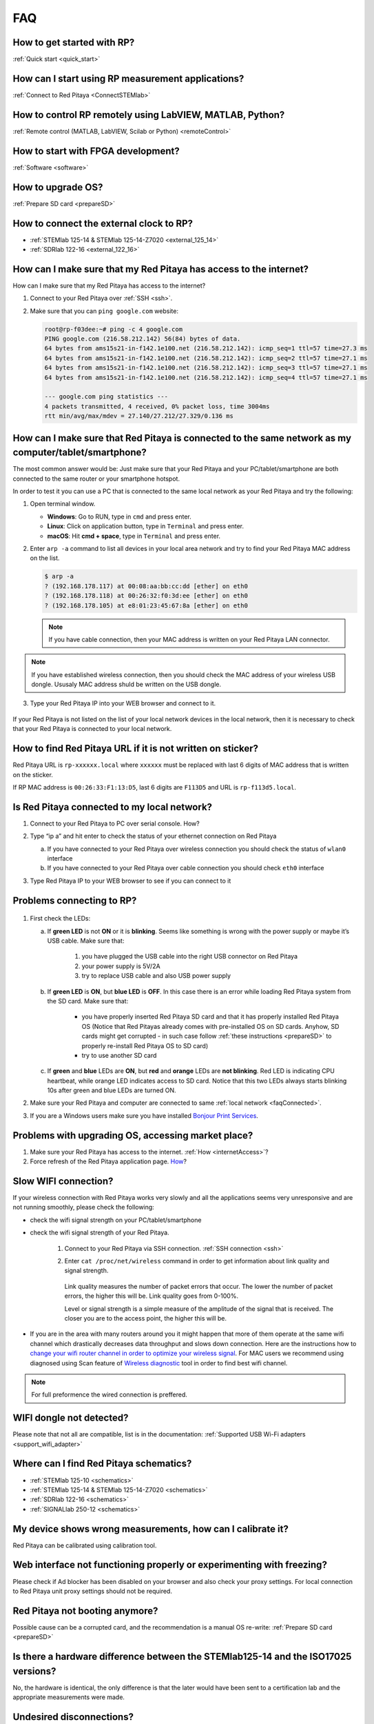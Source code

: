 ###
FAQ
###

***************************
How to get started with RP?
***************************

:ref:`Quick start <quick_start>`

**************************************************
How can I start using RP measurement applications?
**************************************************

:ref:`Connect to Red Pitaya <ConnectSTEMlab>`

*********************************************************
How to control RP remotely using LabVIEW, MATLAB, Python?
*********************************************************

:ref:`Remote control (MATLAB, LabVIEW, Scilab or Python) <remoteControl>`

***********************************
How to start with FPGA development?
***********************************

:ref:`Software <software>`

******************
How to upgrade OS?
******************

:ref:`Prepare SD card <prepareSD>`

****************************************
How to connect the external clock to RP?
****************************************

* :ref:`STEMlab 125-14 & STEMlab 125-14-Z7020 <external_125_14>`
* :ref:`SDRlab 122-16 <external_122_16>`

.. _internetAccess:

******************************************************************
How can I make sure that my Red Pitaya has access to the internet?
******************************************************************

How can I make sure that my Red Pitaya has access to the internet?

1. Connect to your Red Pitaya over :ref:`SSH <ssh>`.
2. Make sure that you can ``ping google.com`` website:

   .. code-block:: shell-session

      root@rp-f03dee:~# ping -c 4 google.com
      PING google.com (216.58.212.142) 56(84) bytes of data.
      64 bytes from ams15s21-in-f142.1e100.net (216.58.212.142): icmp_seq=1 ttl=57 time=27.3 ms
      64 bytes from ams15s21-in-f142.1e100.net (216.58.212.142): icmp_seq=2 ttl=57 time=27.1 ms
      64 bytes from ams15s21-in-f142.1e100.net (216.58.212.142): icmp_seq=3 ttl=57 time=27.1 ms
      64 bytes from ams15s21-in-f142.1e100.net (216.58.212.142): icmp_seq=4 ttl=57 time=27.1 ms

      --- google.com ping statistics ---
      4 packets transmitted, 4 received, 0% packet loss, time 3004ms
      rtt min/avg/max/mdev = 27.140/27.212/27.329/0.136 ms

      
      
.. _faqConnected:
      
******************************************************************************************************
How can I make sure that Red Pitaya is connected to the same network as my computer/tablet/smartphone?
******************************************************************************************************

The most common answer would be:
Just make sure that your Red Pitaya and your PC/tablet/smartphone
are both connected to the same router or your smartphone hotspot.

In order to test it you can use a PC that is connected to
the same local network as your Red Pitaya and try the following:

1. Open terminal window.

   * **Windows**: Go to RUN, type in ``cmd`` and press enter.
   * **Linux**: Click on application button, type in ``Terminal`` and press enter.
   * **macOS**: Hit **cmd + space**, type in ``Terminal`` and press enter.

2. Enter ``arp -a`` command to list all devices in your local area network
   and try to find your Red Pitaya MAC address on the list.

   .. code-block:: shell-session

      $ arp -a
      ? (192.168.178.117) at 00:08:aa:bb:cc:dd [ether] on eth0
      ? (192.168.178.118) at 00:26:32:f0:3d:ee [ether] on eth0
      ? (192.168.178.105) at e8:01:23:45:67:8a [ether] on eth0

   .. note::

      If you have cable connection, then your MAC address
      is written on your Red Pitaya LAN connector.

   .. figure:: MAC.png
      :align: center

.. note:: 

   If you have established wireless connection, then you should check the MAC
   address of your wireless USB dongle. Ususaly MAC address shuld be written 
   on the USB dongle.

3. Type your Red Pitaya IP into your WEB browser and connect to it.

   .. figure:: Screen-Shot-2015-09-26-at-09.34.00.png
      :align: center

If your Red Pitaya is not listed on the list of your local network devices in the local network,
then it is necessary to check that your Red Pitaya is connected to your local network.

***********************************************************
How to find Red Pitaya URL if it is not written on sticker?
***********************************************************

Red Pitaya URL is ``rp-xxxxxx.local`` where ``xxxxxx`` must be replaced
with last 6 digits of MAC address that is written on the sticker.

If RP MAC address is ``00:26:33:F1:13:D5``, last 6 digits are ``F113D5`` and URL is ``rp-f113d5.local``.

.. figure:: Screen-Shot-2016-08-17-at-09.50.31-503x600.png
   :align: center
   
.. TODO zumre pripravi teks za Is Red Pitaya connected to my local network 

.. _isConnected:

********************************************
Is Red Pitaya connected to my local network?
********************************************

1. Connect to your Red Pitaya to PC over serial console. How?

2. Type “ip a” and hit enter to check the status of your ethernet connection on Red Pitaya

   a) If you have connected to your Red Pitaya over wireless connection you should check the status of ``wlan0`` interface

   b) If you have connected to your Red Pitaya over cable connection you should check ``eth0`` interface

3. Type Red Pitaya IP to your WEB browser to see if you can connect to it

   .. figure:: Screen-Shot-2015-09-26-at-09.34.00.png
      :align: center

.. _troubleshooting:

**************************
Problems connecting to RP?
**************************

.. figure:: blinking-pitaya-eth.gif
   :align: center

#. First check the LEDs:

   a. If **green LED** is not **ON** or it is **blinking**.
      Seems like something is wrong with the power supply or maybe it’s USB cable.
      Make sure that:

       1. you have plugged the USB cable into the right USB connector on Red Pitaya
       2. your power supply is 5V/2A
       3. try to replace USB cable and also USB power supply

   #. If **green LED** is **ON**, but **blue LED** is **OFF**.
      In this case there is an error while loading Red Pitaya system from the SD card. Make sure that:

       * you have properly inserted Red Pitaya SD card and that it has properly installed Red Pitaya OS 
         (Notice that Red Pitayas already comes with pre-installed OS on SD cards. Anyhow, SD cards might get corrupted - 
         in such case follow :ref:`these instructions <prepareSD>` to properly re-install Red Pitaya OS to SD card)
       
       * try to use another SD card

   #. If **green** and **blue** LEDs are **ON**, but **red** and **orange** LEDs are **not blinking**.
      Red LED is indicating CPU heartbeat, while orange LED indicates access to SD card.
      Notice that this two LEDs always starts blinking 10s after green and blue LEDs are turned ON.

#. Make sure your Red Pitaya and computer are connected to same :ref:`local network <faqConnected>`.

#. If you are a Windows users make sure you have installed `Bonjour Print Services <http://redpitaya.com/bonjour>`_.

***************************************************
Problems with upgrading OS, accessing market place?
***************************************************

1. Make sure your Red Pitaya has access to the internet. :ref:`How <internetAccess>`?
#. Force refresh of the Red Pitaya application page. `How <http://www.wikihow.com/Force-Refresh-in-Your-Internet-Browser>`_? 


*********************
Slow WIFI connection?
*********************

If your wireless connection with Red Pitaya works very slowly and
all the applications seems very unresponsive and are not running smoothly,
please check the following:

* check the wifi signal strength on your PC/tablet/smartphone
* check the wifi signal strength of your Red Pitaya.

   1. Connect to your Red Pitaya via SSH connection. :ref:`SSH connection <ssh>`

   #. Enter ``cat /proc/net/wireless`` command in order to get
      information about link quality and signal strength.

      .. figure:: Screen-Shot-2015-09-26-at-20.28.27.png
         :align: center

      Link quality measures the number of packet errors that occur.
      The lower the number of packet errors, the higher this will be.
      Link quality goes from 0-100%.

      Level or signal strength is a simple measure of the amplitude of the signal that is received.
      The closer you are to the access point, the higher this will be.

* If you are in the area with many routers around you
  it might happen that more of them operate at the same wifi channel
  which drastically decreases data throughput and slows down connection.
  Here are the instructions how to
  `change your wifi router channel in order to optimize your wireless signal
  <http://www.howtogeek.com/howto/21132/change-your-wi-fi-router-channel-to-optimize-your-wireless-signal/>`_.
  For MAC users we recommend using diagnosed using Scan feature of
  `Wireless diagnostic <http://www.howtogeek.com/211034/troubleshoot-and-analyze-your-mac%E2%80%99s-wi-fi-with-the-wireless-diagnostics-tool/>`_
  tool in order to find best wifi channel.

.. note::
    
    For full preformence the wired connection is preffered.

*************************
WIFI dongle not detected?
*************************

Please note that not all are compatible, list is in the documentation: :ref:`Supported USB Wi-Fi adapters <support_wifi_adapter>`

***************************************
Where can I find Red Pitaya schematics?
***************************************

* :ref:`STEMlab 125-10 <schematics>`
* :ref:`STEMlab 125-14 & STEMlab 125-14-Z7020 <schematics>`
* :ref:`SDRlab 122-16 <schematics>`
* :ref:`SIGNALlab 250-12 <schematics>`

***********************************************************
My device shows wrong measurements, how can I calibrate it?
***********************************************************

Red Pitaya can be calibrated using calibration tool.


**********************************************************************
Web interface not functioning properly or experimenting with freezing?
**********************************************************************

Please check if Ad blocker has been disabled on your browser and also check your proxy settings. For local connection to Red Pitaya unit proxy settings should not be required.

*******************************
Red Pitaya not booting anymore?
*******************************

Possible cause can be a corrupted card, and the recommendation is a manual OS re-write: :ref:`Prepare SD card <prepareSD>`

***********************************************************************************
Is there a hardware difference between the STEMlab125-14 and the ISO17025 versions?
***********************************************************************************

No, the hardware is identical, the only difference is that the later would have been sent to a certification lab and the appropriate measurements were made.

*************************
Undesired disconnections?
*************************

We recommend testing on a different computer, check the state of the Ethernet cables and power supply, proxy settings, re-write OS.


********************************************
Red Pitaya not booting even after OS update?
********************************************

Please use the BalenaEtcher application to re-write manually the OS. Disk imager is reported broken by the latest windows update. :ref:`Prepare SD card <prepareSD>`

*****************************
Red Pitaya failing to update?
*****************************

Please use the BalenaEtcher application to re-write manually the OS. Disk imager is reported broken by the latest windows update. :ref:`Prepare SD card <prepareSD>`


********************
How to report a bug?
********************

To report a bug, please send us an e-mail at support@redpitaya.com with the following information:

* Red Pitaya model used
* Red Pitaya OS version
* Information about bug
* Clear instructions about how to reproduce it.
